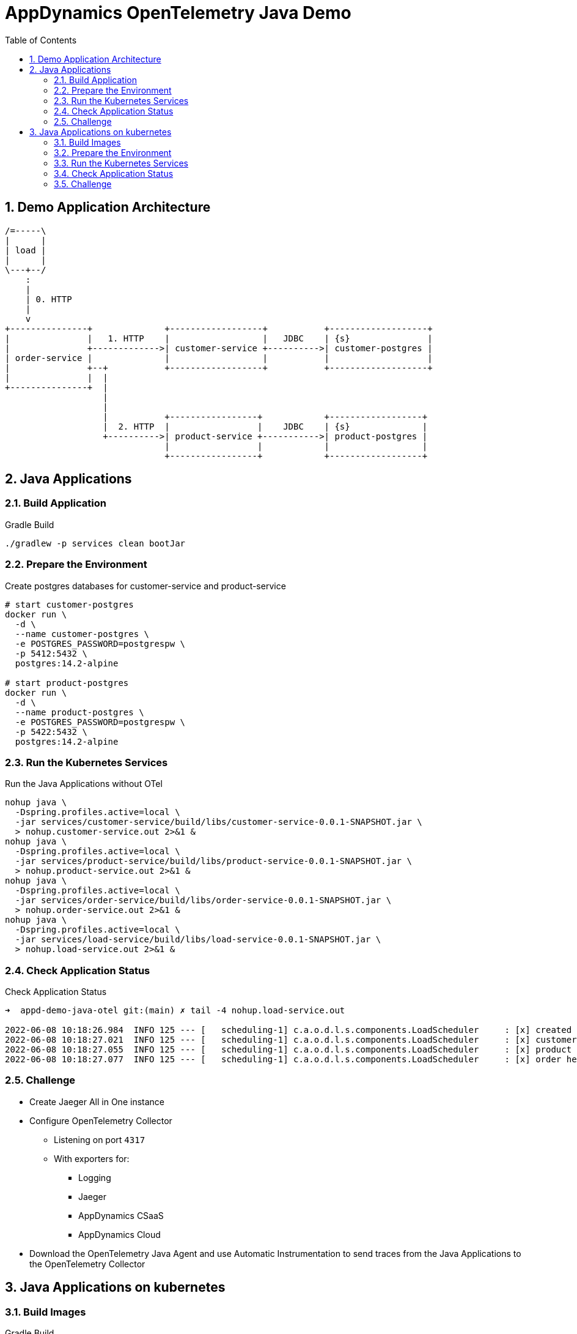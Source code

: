 = AppDynamics OpenTelemetry Java Demo
:toc: 
:sectnums:

== Demo Application Architecture


[ditaa]
----


/=-----\
|      |
| load |
|      |
\---+--/
    : 
    |
    | 0. HTTP
    |
    v 
+---------------+              +------------------+           +-------------------+
|               |   1. HTTP    |                  |   JDBC    | {s}               |
|               +------------->| customer-service +---------->| customer-postgres |
| order-service |              |                  |           |                   |
|               +--+           +------------------+           +-------------------+
|               |  |
+---------------+  |
                   |
                   |
                   |           +-----------------+            +------------------+
                   |  2. HTTP  |                 |    JDBC    | {s}              |
                   +---------->| product-service +----------->| product-postgres |
                               |                 |            |                  |
                               +-----------------+            +------------------+
       
----


== Java Applications

=== Build Application

.Gradle Build
[source, sh]
----
./gradlew -p services clean bootJar
----

=== Prepare the Environment

.Create postgres databases for customer-service and product-service
[source, sh]
----
# start customer-postgres
docker run \
  -d \
  --name customer-postgres \
  -e POSTGRES_PASSWORD=postgrespw \
  -p 5412:5432 \
  postgres:14.2-alpine

# start product-postgres
docker run \
  -d \
  --name product-postgres \
  -e POSTGRES_PASSWORD=postgrespw \
  -p 5422:5432 \
  postgres:14.2-alpine
----

=== Run the Kubernetes Services

.Run the Java Applications without OTel
[source, sh]
----
nohup java \
  -Dspring.profiles.active=local \
  -jar services/customer-service/build/libs/customer-service-0.0.1-SNAPSHOT.jar \
  > nohup.customer-service.out 2>&1 &
nohup java \
  -Dspring.profiles.active=local \
  -jar services/product-service/build/libs/product-service-0.0.1-SNAPSHOT.jar \
  > nohup.product-service.out 2>&1 &
nohup java \
  -Dspring.profiles.active=local \
  -jar services/order-service/build/libs/order-service-0.0.1-SNAPSHOT.jar \
  > nohup.order-service.out 2>&1 &
nohup java \
  -Dspring.profiles.active=local \
  -jar services/load-service/build/libs/load-service-0.0.1-SNAPSHOT.jar \
  > nohup.load-service.out 2>&1 &
----

=== Check Application Status

.Check Application Status
[source, sh]
----
➜  appd-demo-java-otel git:(main) ✗ tail -4 nohup.load-service.out

2022-06-08 10:18:26.984  INFO 125 --- [   scheduling-1] c.a.o.d.l.s.components.LoadScheduler     : [x] created order: '{"id":"861aec9e-baaa-4b37-9c9e-51f2ea7e72e9","customer":{"id":"24932dcd-a40d-4644-8343-305345da3c38","name":"Bluejam"},"positions":[{"quantity":2,"product":{"id":"3071b172-4091-4278-996c-7211b9ced5e0","name":"Limes","price":5.00}},{"quantity":3,"product":{"id":"d70a79a0-b446-49d7-ad1b-3d00b978edbc","name":"Truffle Cups Green","price":54.18}}]}'
2022-06-08 10:18:27.021  INFO 125 --- [   scheduling-1] c.a.o.d.l.s.components.LoadScheduler     : [x] customer health: '{"status":"UP"}'
2022-06-08 10:18:27.055  INFO 125 --- [   scheduling-1] c.a.o.d.l.s.components.LoadScheduler     : [x] product health: '{"status":"UP"}'
2022-06-08 10:18:27.077  INFO 125 --- [   scheduling-1] c.a.o.d.l.s.components.LoadScheduler     : [x] order health: '{"status":"UP"}'
----

=== Challenge

* Create Jaeger All in One instance

* Configure OpenTelemetry Collector
** Listening on port `4317`
** With exporters for:
*** Logging
*** Jaeger
*** AppDynamics CSaaS
*** AppDynamics Cloud

* Download the OpenTelemetry Java Agent and use Automatic Instrumentation to send traces from the Java Applications to the OpenTelemetry Collector


== Java Applications on kubernetes

=== Build Images

.Gradle Build
[source, sh]
----
./gradlew -p services clean bootBuildImage
----

=== Prepare the Environment 
[source, sh]
----
kubectl create namespace appd-demo-java-otel
----

=== Run the Kubernetes Services

[source, sh]
----
kubectl -n appd-demo-java-otel apply -f k8s
----

=== Check Application Status

[source, sh]
----
➜  appd-demo-java-otel git:(main) ✗ kdev logs load-service-6b9c4678d5-75cgh

2022-06-08 08:09:40.387  INFO 1 --- [   scheduling-1] c.a.o.d.l.s.components.LoadScheduler     : [x] created order: '{"id":"66cc0a8e-d32f-4faf-bc5d-5cb21220360a","customer":{"id":"24932dcd-a40d-4644-8343-305345da3c38","name":"Bluejam"},"positions":[{"quantity":2,"product":{"id":"3071b172-4091-4278-996c-7211b9ced5e0","name":"Limes","price":5.00}},{"quantity":3,"product":{"id":"d70a79a0-b446-49d7-ad1b-3d00b978edbc","name":"Truffle Cups Green","price":54.18}}]}'
2022-06-08 08:09:40.422  INFO 1 --- [   scheduling-1] c.a.o.d.l.s.components.LoadScheduler     : [x] customer health: '{"status":"UP","groups":["liveness","readiness"]}'
2022-06-08 08:09:40.454  INFO 1 --- [   scheduling-1] c.a.o.d.l.s.components.LoadScheduler     : [x] product health: '{"status":"UP","groups":["liveness","readiness"]}'
2022-06-08 08:09:40.493  INFO 1 --- [   scheduling-1] c.a.o.d.l.s.components.LoadScheduler     : [x] order health: '{"status":"UP","groups":["liveness","readiness"]}'
----


=== Challenge

* Configure OpenTelemetry Operator
* Configure a OpenTelemetry Collector
** Listening on port `4317`
** With exporters for:
*** Logging
*** AppDynamics CSaaS
*** AppDynamics Cloud

* Use OpenTelemetry auto-instrumentation injection to send traces to the OpenTelemetry Collector.
